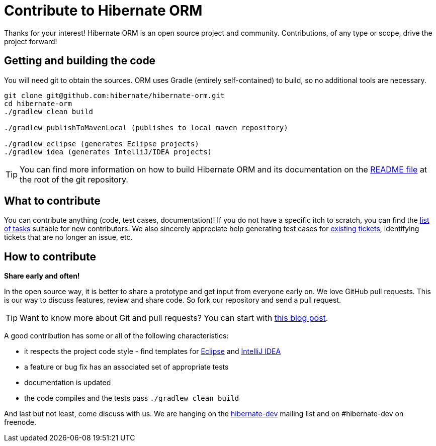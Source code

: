 = Contribute to Hibernate ORM
:awestruct-layout: project-frame
:awestruct-project: orm

Thanks for your interest! Hibernate ORM is an open source project and community.
Contributions, of any type or scope, drive the project forward!

== Getting and building the code

You will need git to obtain the sources.  ORM uses Gradle (entirely self-contained) to build, so no additional tools are necessary.

[source]
----
git clone git@github.com:hibernate/hibernate-orm.git
cd hibernate-orm
./gradlew clean build

./gradlew publishToMavenLocal (publishes to local maven repository)

./gradlew eclipse (generates Eclipse projects)
./gradlew idea (generates IntelliJ/IDEA projects)
----

TIP: You can find more information on how to build Hibernate ORM and its documentation on the https://github.com/hibernate/hibernate-orm/blob/master/README.md[README file] at the root of the git repository.

== What to contribute

You can contribute anything (code, test cases, documentation)!
If you do not have a specific itch to scratch, you can find the https://hibernate.atlassian.net/issues/?jql=project%20%3D%20HHH%20AND%20status%20in%20(Open%2C%20Reopened%2C%20%22Awaiting%20Test%20Case%22)%20AND%20%22Suitable%20for%20new%20contributors%22%20%3D%20%22Yes%2C%20likely%22%20ORDER%20BY%20updated%20DESC[list of tasks] suitable for new contributors.  We also sincerely appreciate help generating test cases for https://hibernate.atlassian.net/issues/?jql=project%20%3D%20HHH%20AND%20status%20%3D%20%22Awaiting%20Test%20Case%22[existing tickets], identifying tickets that are no longer an issue, etc.

== How to contribute

*Share early and often!*

In the open source way, it is better to share a prototype and get input from everyone early on.
We love GitHub pull requests. This is our way to discuss features, review and share code.
So fork our repository and send a pull request.

[TIP]
====
Want to know more about Git and pull requests?
You can start with http://in.relation.to/Bloggers/HibernateMovesToGitGitTipsAndTricks[this blog post].
====

A good contribution has some or all of the following characteristics:

* it respects the project code style - find templates for https://community.jboss.org/docs/DOC-16649[Eclipse] and https://community.jboss.org/docs/DOC-15468[IntelliJ IDEA]
* a feature or bug fix has an associated set of appropriate tests
* documentation is updated
* the code compiles and the tests pass `./gradlew clean build`

And last but not least, come discuss with us.
We are hanging on the https://lists.jboss.org/mailman/listinfo/hibernate-dev[hibernate-dev] mailing list and on #hibernate-dev on freenode.
